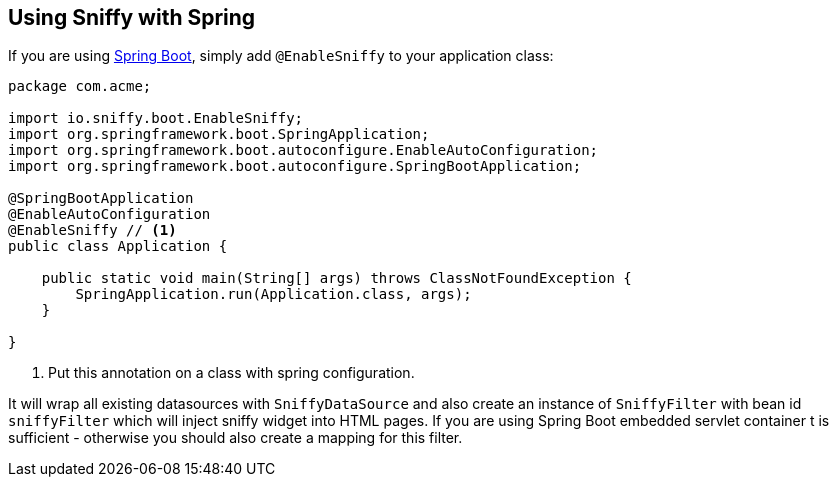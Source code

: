 == Using Sniffy with Spring

If you are using http://projects.spring.io/spring-boot/[Spring Boot], simply add `@EnableSniffy` to your application class:

```java
package com.acme;

import io.sniffy.boot.EnableSniffy;
import org.springframework.boot.SpringApplication;
import org.springframework.boot.autoconfigure.EnableAutoConfiguration;
import org.springframework.boot.autoconfigure.SpringBootApplication;

@SpringBootApplication
@EnableAutoConfiguration
@EnableSniffy // <1>
public class Application {

    public static void main(String[] args) throws ClassNotFoundException {
        SpringApplication.run(Application.class, args);
    }

}
```
<1> Put this annotation on a class with spring configuration.

It will wrap all existing datasources with `SniffyDataSource` and also create an instance of `SniffyFilter` with bean id `sniffyFilter` which will inject sniffy widget into HTML pages.
If you are using Spring Boot embedded servlet container t is sufficient - otherwise you should also create a mapping for this filter.